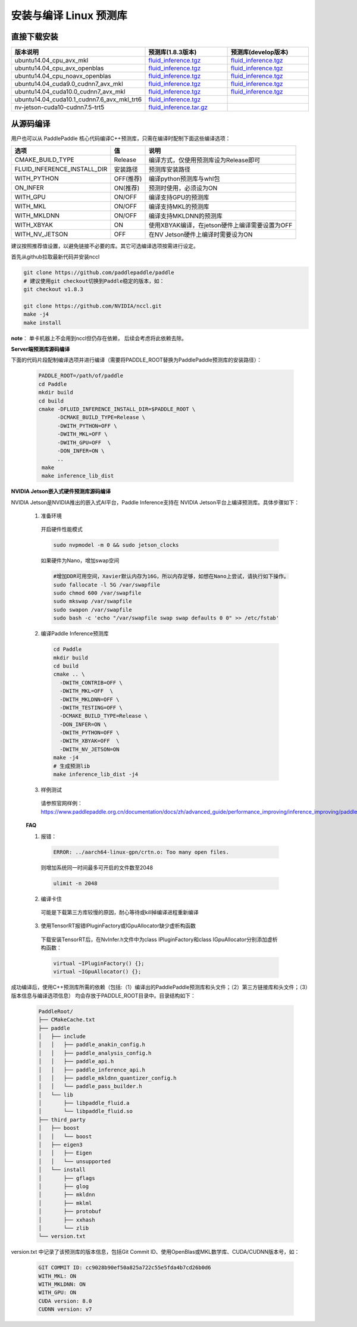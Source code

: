 .. _install_or_build_cpp_inference_lib:

安装与编译 Linux 预测库
===========================

直接下载安装
-------------

..  csv-table:: 
    :header: "版本说明", "预测库(1.8.3版本)", "预测库(develop版本)"
    :widths: 3, 2, 2

    "ubuntu14.04_cpu_avx_mkl", "`fluid_inference.tgz <https://paddle-inference-lib.bj.bcebos.com/1.8.3-cpu-avx-mkl/fluid_inference.tgz>`_", "`fluid_inference.tgz <https://paddle-inference-lib.bj.bcebos.com/latest-cpu-avx-mkl/fluid_inference.tgz>`_"
    "ubuntu14.04_cpu_avx_openblas", "`fluid_inference.tgz <https://paddle-inference-lib.bj.bcebos.com/1.8.3-cpu-avx-openblas/fluid_inference.tgz>`_", "`fluid_inference.tgz <https://paddle-inference-lib.bj.bcebos.com/latest-cpu-avx-openblas/fluid_inference.tgz>`_"
    "ubuntu14.04_cpu_noavx_openblas", "`fluid_inference.tgz <https://paddle-inference-lib.bj.bcebos.com/1.8.3-cpu-noavx-openblas/fluid_inference.tgz>`_", "`fluid_inference.tgz <https://paddle-inference-lib.bj.bcebos.com/latest-cpu-noavx-openblas/fluid_inference.tgz>`_"
    "ubuntu14.04_cuda9.0_cudnn7_avx_mkl", "`fluid_inference.tgz <https://paddle-inference-lib.bj.bcebos.com/1.8.3-gpu-cuda9-cudnn7-avx-mkl/fluid_inference.tgz>`_", "`fluid_inference.tgz <https://paddle-inference-lib.bj.bcebos.com/latest-gpu-cuda9-cudnn7-avx-mkl/fluid_inference.tgz>`_"
    "ubuntu14.04_cuda10.0_cudnn7_avx_mkl", "`fluid_inference.tgz <https://paddle-inference-lib.bj.bcebos.com/1.8.3-gpu-cuda10-cudnn7-avx-mkl/fluid_inference.tgz>`_", "`fluid_inference.tgz <https://paddle-inference-lib.bj.bcebos.com/latest-gpu-cuda10-cudnn7-avx-mkl/fluid_inference.tgz>`_"
    "ubuntu14.04_cuda10.1_cudnn7.6_avx_mkl_trt6", "`fluid_inference.tgz <https://paddle-inference-lib.bj.bcebos.com/1.8.3-gpu-cuda10.1-cudnn7.6-avx-mkl-trt6%2Ffluid_inference.tgz>`_", 
    "nv-jetson-cuda10-cudnn7.5-trt5", "`fluid_inference.tar.gz <https://paddle-inference-lib.bj.bcebos.com/1.7.1-nv-jetson-cuda10-cudnn7.5-trt5/fluid_inference.tar.gz>`_", 


从源码编译
----------
用户也可以从 PaddlePaddle 核心代码编译C++预测库，只需在编译时配制下面这些编译选项：

============================  =============  ==================
选项                           值             说明
============================  =============  ==================
CMAKE_BUILD_TYPE              Release        编译方式，仅使用预测库设为Release即可
FLUID_INFERENCE_INSTALL_DIR   安装路径         预测库安装路径
WITH_PYTHON                   OFF(推荐)       编译python预测库与whl包
ON_INFER                      ON(推荐)        预测时使用，必须设为ON
WITH_GPU                      ON/OFF         编译支持GPU的预测库
WITH_MKL                      ON/OFF         编译支持MKL的预测库
WITH_MKLDNN                   ON/OFF         编译支持MKLDNN的预测库
WITH_XBYAK                    ON             使用XBYAK编译，在jetson硬件上编译需要设置为OFF
WITH_NV_JETSON                OFF            在NV Jetson硬件上编译时需要设为ON
============================  =============  ==================

建议按照推荐值设置，以避免链接不必要的库。其它可选编译选项按需进行设定。

首先从github拉取最新代码并安装nccl

.. code-block:: bash

  git clone https://github.com/paddlepaddle/paddle
  # 建议使用git checkout切换到Paddle稳定的版本，如：
  git checkout v1.8.3

  git clone https://github.com/NVIDIA/nccl.git
  make -j4
  make install

**note**： 单卡机器上不会用到nccl但仍存在依赖， 后续会考虑将此依赖去除。

**Server端预测库源码编译**

下面的代码片段配制编译选项并进行编译（需要将PADDLE_ROOT替换为PaddlePaddle预测库的安装路径）：

  .. code-block:: bash

     PADDLE_ROOT=/path/of/paddle
     cd Paddle
     mkdir build
     cd build
     cmake -DFLUID_INFERENCE_INSTALL_DIR=$PADDLE_ROOT \
           -DCMAKE_BUILD_TYPE=Release \
           -DWITH_PYTHON=OFF \
           -DWITH_MKL=OFF \
           -DWITH_GPU=OFF  \
           -DON_INFER=ON \
           ..
      make
      make inference_lib_dist

**NVIDIA Jetson嵌入式硬件预测库源码编译**

NVIDIA Jetson是NVIDIA推出的嵌入式AI平台，Paddle Inference支持在 NVIDIA Jetson平台上编译预测库。具体步骤如下：

    1. 准备环境

      开启硬件性能模式

      .. code-block:: bash
        
        sudo nvpmodel -m 0 && sudo jetson_clocks

      如果硬件为Nano，增加swap空间

      .. code-block:: bash

        #增加DDR可用空间，Xavier默认内存为16G，所以内存足够，如想在Nano上尝试，请执行如下操作。
        sudo fallocate -l 5G /var/swapfile
        sudo chmod 600 /var/swapfile
        sudo mkswap /var/swapfile
        sudo swapon /var/swapfile
        sudo bash -c 'echo "/var/swapfile swap swap defaults 0 0" >> /etc/fstab'

    2. 编译Paddle Inference预测库
      .. code-block:: bash
 
        cd Paddle
        mkdir build
        cd build
        cmake .. \
          -DWITH_CONTRIB=OFF \
          -DWITH_MKL=OFF  \
          -DWITH_MKLDNN=OFF \
          -DWITH_TESTING=OFF \
          -DCMAKE_BUILD_TYPE=Release \
          -DON_INFER=ON \
          -DWITH_PYTHON=OFF \
          -DWITH_XBYAK=OFF  \
          -DWITH_NV_JETSON=ON 
        make -j4       
        # 生成预测lib
        make inference_lib_dist -j4

    3. 样例测试
      请参照官网样例：https://www.paddlepaddle.org.cn/documentation/docs/zh/advanced_guide/performance_improving/inference_improving/paddle_tensorrt_infer.html#id2
    
    **FAQ**

    1. 报错：

      .. code-block:: bash

        ERROR: ../aarch64-linux-gpn/crtn.o: Too many open files.

      则增加系统同一时间最多可开启的文件数至2048

      .. code-block:: bash
        
        ulimit -n 2048

    2. 编译卡住
      可能是下载第三方库较慢的原因，耐心等待或kill掉编译进程重新编译

    3. 使用TensorRT报错IPluginFactory或IGpuAllocator缺少虚析构函数
      下载安装TensorRT后，在NvInfer.h文件中为class IPluginFactory和class IGpuAllocator分别添加虚析构函数：

      .. code-block:: bash
        
        virtual ~IPluginFactory() {};
        virtual ~IGpuAllocator() {};
     

成功编译后，使用C++预测库所需的依赖（包括:（1）编译出的PaddlePaddle预测库和头文件；（2）第三方链接库和头文件；（3）版本信息与编译选项信息）
均会存放于PADDLE_ROOT目录中。目录结构如下：

  .. code-block:: text

     PaddleRoot/
     ├── CMakeCache.txt
     ├── paddle
     │   ├── include
     │   │   ├── paddle_anakin_config.h
     │   │   ├── paddle_analysis_config.h
     │   │   ├── paddle_api.h
     │   │   ├── paddle_inference_api.h
     │   │   ├── paddle_mkldnn_quantizer_config.h
     │   │   └── paddle_pass_builder.h
     │   └── lib
     │       ├── libpaddle_fluid.a
     │       └── libpaddle_fluid.so
     ├── third_party
     │   ├── boost
     │   │   └── boost
     │   ├── eigen3
     │   │   ├── Eigen
     │   │   └── unsupported
     │   └── install
     │       ├── gflags
     │       ├── glog
     │       ├── mkldnn
     │       ├── mklml
     │       ├── protobuf
     │       ├── xxhash
     │       └── zlib
     └── version.txt

version.txt 中记录了该预测库的版本信息，包括Git Commit ID、使用OpenBlas或MKL数学库、CUDA/CUDNN版本号，如：

  .. code-block:: text

     GIT COMMIT ID: cc9028b90ef50a825a722c55e5fda4b7cd26b0d6
     WITH_MKL: ON
     WITH_MKLDNN: ON
     WITH_GPU: ON
     CUDA version: 8.0
     CUDNN version: v7
